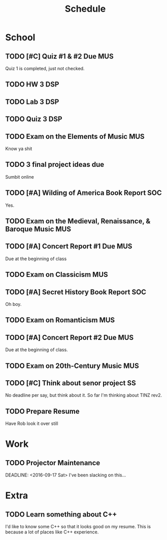 #+Title: Schedule
# Common Tags: family, friends, car, personal
# Class Tags: DSP, SOC, HIS, MUS, SS (DSP includes lab)

* School
** TODO [#C] Quiz #1 & #2 Due 																					:MUS:
	 DEADLINE: <2016-08-31 Wed>
	 Quiz 1 is completed, just not checked.

** TODO HW 3																														:DSP:
	 DEADLINE: <2016-08-31 Wed>

** TODO Lab 3																														:DSP:
	 DEADLINE: <2016-09-01 Thu>

** TODO Quiz 3 																													:DSP:
	 DEADLINE: <2016-09-02 Fri>

** TODO Exam on the Elements of Music																		:MUS:
	 DEADLINE: <2016-09-07 Wed>
	 Know ya shit

** TODO 3 final project ideas due
	 DEADLINE: <2016-09-08 Thu>
	 Sumbit online

** TODO [#A] Wilding of America Book Report 														:SOC:
	 DEADLINE: <2016-09-19 Mon>
	 Yes.

** TODO Exam on the Medieval, Renaissance, & Baroque Music							:MUS:
	 DEADLINE: <2016-09-28 Wed>

** TODO [#A] Concert Report #1 Due																			:MUS:
	 DEADLINE: <2016-10-05 Wed>
	 Due at the beginning of class

** TODO Exam on Classicism																							:MUS:
	 DEADLINE: <2016-10-12 Wed>

** TODO [#A] Secret History Book Report																	:SOC:
	 DEADLINE: <2016-10-17 Mon>
	 Oh boy.

** TODO Exam on Romanticism																							:MUS:
	 DEADLINE: <2016-11-02 Wed>

** TODO [#A] Concert Report #2 Due 																			:MUS:
	 DEADLINE: <2016-11-09 Wed>
	 Due at the beginning of class.

** TODO Exam on 20th-Century Music																			:MUS:
	 DEADLINE: <2016-11-16 Wed>

** TODO [#C] Think about senor project																	 :SS:
	 	No deadline per say, but think about it.
	 	So far I'm thinking about TINZ rev2.

** TODO Prepare Resume
	 DEADLINE: <2016-12-09 Fri>
	 Have Rob look it over still


* Work
** TODO Projector Maintenance
	 SCHEDULED: <2016-08-27 Sat>
	 DEADLINE: <2016-09-17 Sat>
	 I've been slacking on this...


* Extra
** TODO Learn something about C++
	 DEADLINE: <2016-12-09 Fri>
	 I'd like to know some C++ so that it looks good on my resume. This
	 is because a lot of places like C++ experience.
